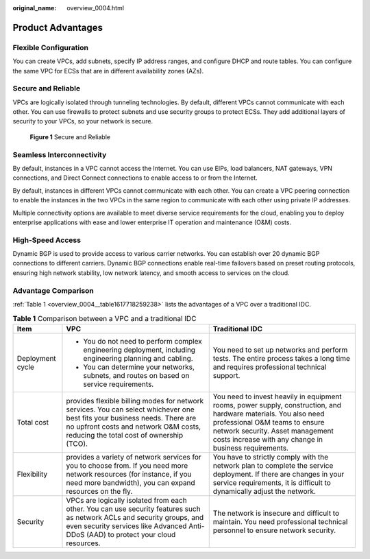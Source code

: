 :original_name: overview_0004.html

.. _overview_0004:

Product Advantages
==================

Flexible Configuration
----------------------

You can create VPCs, add subnets, specify IP address ranges, and configure DHCP and route tables. You can configure the same VPC for ECSs that are in different availability zones (AZs).

Secure and Reliable
-------------------

VPCs are logically isolated through tunneling technologies. By default, different VPCs cannot communicate with each other. You can use firewalls to protect subnets and use security groups to protect ECSs. They add additional layers of security to your VPCs, so your network is secure.


.. figure:: /_static/images/en-us_image_0209577986.png
   :alt: **Figure 1** Secure and Reliable

   **Figure 1** Secure and Reliable

Seamless Interconnectivity
--------------------------

By default, instances in a VPC cannot access the Internet. You can use EIPs, load balancers, NAT gateways, VPN connections, and Direct Connect connections to enable access to or from the Internet.

By default, instances in different VPCs cannot communicate with each other. You can create a VPC peering connection to enable the instances in the two VPCs in the same region to communicate with each other using private IP addresses.

Multiple connectivity options are available to meet diverse service requirements for the cloud, enabling you to deploy enterprise applications with ease and lower enterprise IT operation and maintenance (O&M) costs.

High-Speed Access
-----------------

Dynamic BGP is used to provide access to various carrier networks. You can establish over 20 dynamic BGP connections to different carriers. Dynamic BGP connections enable real-time failovers based on preset routing protocols, ensuring high network stability, low network latency, and smooth access to services on the cloud.

Advantage Comparison
--------------------

:ref:`Table 1 <overview_0004__table1617718259238>` lists the advantages of a VPC over a traditional IDC.

.. _overview_0004__table1617718259238:

.. table:: **Table 1** Comparison between a VPC and a traditional IDC

   +-----------------------+-----------------------------------------------------------------------------------------------------------------------------------------------------------------------------------------------------------------+-----------------------------------------------------------------------------------------------------------------------------------------------------------------------------------------------------------------------------------------------+
   | Item                  | VPC                                                                                                                                                                                                             | Traditional IDC                                                                                                                                                                                                                               |
   +=======================+=================================================================================================================================================================================================================+===============================================================================================================================================================================================================================================+
   | Deployment cycle      | -  You do not need to perform complex engineering deployment, including engineering planning and cabling.                                                                                                       | You need to set up networks and perform tests. The entire process takes a long time and requires professional technical support.                                                                                                              |
   |                       | -  You can determine your networks, subnets, and routes on based on service requirements.                                                                                                                       |                                                                                                                                                                                                                                               |
   +-----------------------+-----------------------------------------------------------------------------------------------------------------------------------------------------------------------------------------------------------------+-----------------------------------------------------------------------------------------------------------------------------------------------------------------------------------------------------------------------------------------------+
   | Total cost            | provides flexible billing modes for network services. You can select whichever one best fits your business needs. There are no upfront costs and network O&M costs, reducing the total cost of ownership (TCO). | You need to invest heavily in equipment rooms, power supply, construction, and hardware materials. You also need professional O&M teams to ensure network security. Asset management costs increase with any change in business requirements. |
   +-----------------------+-----------------------------------------------------------------------------------------------------------------------------------------------------------------------------------------------------------------+-----------------------------------------------------------------------------------------------------------------------------------------------------------------------------------------------------------------------------------------------+
   | Flexibility           | provides a variety of network services for you to choose from. If you need more network resources (for instance, if you need more bandwidth), you can expand resources on the fly.                              | You have to strictly comply with the network plan to complete the service deployment. If there are changes in your service requirements, it is difficult to dynamically adjust the network.                                                   |
   +-----------------------+-----------------------------------------------------------------------------------------------------------------------------------------------------------------------------------------------------------------+-----------------------------------------------------------------------------------------------------------------------------------------------------------------------------------------------------------------------------------------------+
   | Security              | VPCs are logically isolated from each other. You can use security features such as network ACLs and security groups, and even security services like Advanced Anti-DDoS (AAD) to protect your cloud resources.  | The network is insecure and difficult to maintain. You need professional technical personnel to ensure network security.                                                                                                                      |
   +-----------------------+-----------------------------------------------------------------------------------------------------------------------------------------------------------------------------------------------------------------+-----------------------------------------------------------------------------------------------------------------------------------------------------------------------------------------------------------------------------------------------+

